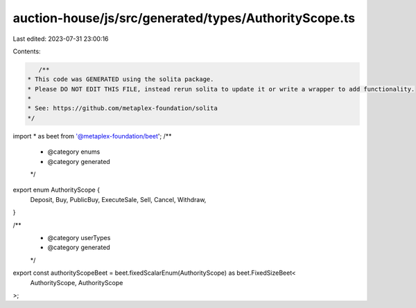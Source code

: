 auction-house/js/src/generated/types/AuthorityScope.ts
======================================================

Last edited: 2023-07-31 23:00:16

Contents:

.. code-block:: ts

    /**
 * This code was GENERATED using the solita package.
 * Please DO NOT EDIT THIS FILE, instead rerun solita to update it or write a wrapper to add functionality.
 *
 * See: https://github.com/metaplex-foundation/solita
 */

import * as beet from '@metaplex-foundation/beet';
/**
 * @category enums
 * @category generated
 */
export enum AuthorityScope {
  Deposit,
  Buy,
  PublicBuy,
  ExecuteSale,
  Sell,
  Cancel,
  Withdraw,
}

/**
 * @category userTypes
 * @category generated
 */
export const authorityScopeBeet = beet.fixedScalarEnum(AuthorityScope) as beet.FixedSizeBeet<
  AuthorityScope,
  AuthorityScope
>;


